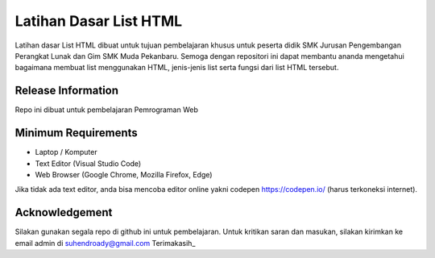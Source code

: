 ###################
Latihan Dasar List HTML
###################

Latihan dasar List HTML dibuat untuk tujuan pembelajaran khusus untuk peserta 
didik SMK Jurusan Pengembangan Perangkat Lunak dan Gim SMK Muda Pekanbaru.
Semoga dengan repositori ini dapat membantu ananda mengetahui bagaimana membuat 
list menggunakan HTML, jenis-jenis list serta fungsi dari list HTML tersebut.

*******************
Release Information
*******************

Repo ini dibuat untuk pembelajaran Pemrograman Web


*******************
Minimum Requirements
*******************

-  Laptop / Komputer
-  Text Editor (Visual Studio Code)
-  Web Browser (Google Chrome, Mozilla Firefox, Edge)

Jika tidak ada text editor, anda bisa mencoba editor online yakni
codepen https://codepen.io/ (harus terkoneksi internet).


***************
Acknowledgement
***************

Silakan gunakan segala repo di github ini untuk pembelajaran.
Untuk kritikan saran dan masukan, silakan
kirimkan ke email admin di suhendroady@gmail.com
Terimakasih_
